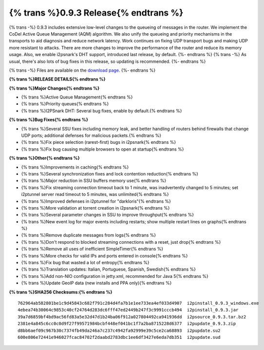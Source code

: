 ======================================
{% trans %}0.9.3 Release{% endtrans %}
======================================

.. meta::
   :date: 2012-10-27
   :category: release
   :excerpt: {% trans %}0.9.3 includes extensive low-level changes to the queueing of messages in the router.  We implement the CoDel Active Queue Management (AQM) algorithm.  We also unify the queueing and priority mechanisms in the transports to aid diagnosis and reduce network latency.  Work continues on fixing UDP transport bugs and making UDP more resistant to attacks.  There are more changes to improve the performance of the router and reduce its memory usage.  Also, we enable i2psnark's DHT support, introduced last release, by default.{% endtrans %}

{% trans -%}
0.9.3 includes extensive low-level changes to the queueing of messages in the router.  We implement the CoDel Active Queue Management (AQM) algorithm.  We also unify the queueing and priority mechanisms in the transports to aid diagnosis and reduce network latency.  Work continues on fixing UDP transport bugs and making UDP more resistant to attacks.  There are more changes to improve the performance of the router and reduce its memory usage.  Also, we enable i2psnark's DHT support, introduced last release, by default.
{%- endtrans %}
{% trans -%}
As usual, there's also lots of bug fixes in this release, so updating is recommended.
{%- endtrans %}

{% trans -%}
Files are available on the `download page`__.
{%- endtrans %}

__ {{ get_url('downloads_list') }}

**{% trans %}RELEASE DETAILS{% endtrans %}**

**{% trans %}Major Changes{% endtrans %}**

- {% trans %}Active Queue Management{% endtrans %}
- {% trans %}Priority queues{% endtrans %}
- {% trans %}I2PSnark DHT: Several bug fixes, enable by default.{% endtrans %}

**{% trans %}Bug Fixes{% endtrans %}**

- {% trans %}Several SSU fixes including memory leak, and better handling of routers behind firewalls that change UDP ports; additional defenses for malicious packets.{% endtrans %}
- {% trans %}Fix piece selection (rarest-first) bugs in i2psnark{% endtrans %}
- {% trans %}Fix bug causing multiple browsers to open at startup{% endtrans %}

**{% trans %}Other{% endtrans %}**

- {% trans %}Improvements in caching{% endtrans %}
- {% trans %}Several synchronization fixes and lock contention reduction{% endtrans %}
- {% trans %}Major reduction in SSU buffers memory use{% endtrans %}
- {% trans %}Fix streaming connection timeout back to 1 minute, was inadvertently changed to 5 minutes; set i2ptunnel server read timeout to 5 minutes, was unlimited{% endtrans %}
- {% trans %}Improved defenses in i2ptunnel for "darkloris"{% endtrans %}
- {% trans %}More validation at torrent creation in i2psnark{% endtrans %}
- {% trans %}Several parameter changes in SSU to improve throughput{% endtrans %}
- {% trans %}New event log for major events including restarts; show multiple restart lines on graphs{% endtrans %}
- {% trans %}Remove duplicate messages from logs{% endtrans %}
- {% trans %}Don't respond to blocked streaming connections with a reset, just drop{% endtrans %}
- {% trans %}Remove all uses of inefficient SimpleTimer{% endtrans %}
- {% trans %}More checks for valid IPs and ports entered in console{% endtrans %}
- {% trans %}Fix bug that wasted a lot of entropy{% endtrans %}
- {% trans %}Translation updates: Italian, Portuguese, Spanish, Swedish{% endtrans %}
- {% trans %}Add non-NIO configuration in jetty.xml, recommended for Java 5{% endtrans %}
- {% trans %}Update GeoIP data (new installs and PPA only){% endtrans %}


**{% trans %}SHA256 Checksums:{% endtrans %}**

::

    762964ab582801be1c9d45843c682f791c284d4fa7b1e1ee733ea4ef033d4907  i2pinstall_0.9.3_windows.exe
    4ebea74b30064c9853c40cf24764d283dc6fff47ed2449b247f3c9991cccb494  i2pinstall_0.9.3.jar
    39a7d6859bf4bd9ac56fd83a5e32d47d1b24ba06f912a027804492ca941936dd  i2psource_0.9.3.tar.bz2
    2381e4a845c6cc0c0d9f27f99571984bcbf448ef041bc1f7a2ba8715228d6377  i2pupdate_0.9.3.zip
    d8bb6aef09c967b30c7374fb49da246a7c237c4942fa92999e39c5ce2ca68893  i2pupdate.su2
    600e806e72441e946027fcac84702f2daabd2783dbc1ee6df3427e6eda7db351  i2pupdate.sud
